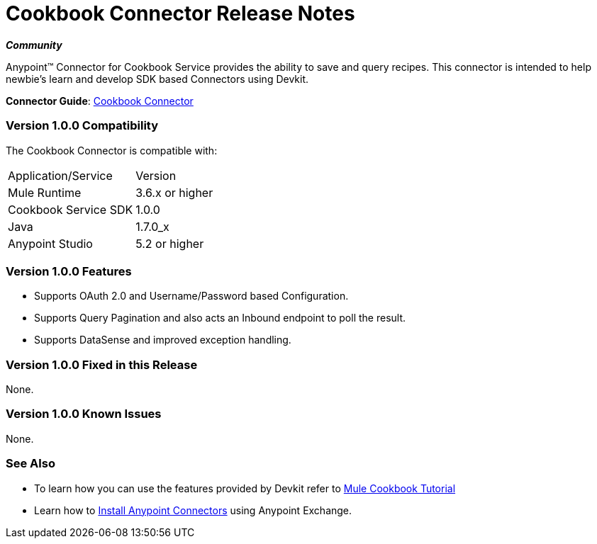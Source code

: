 = Cookbook Connector Release Notes
:keywords: anypoint studio, esb, connector, endpoint, cookbook

*_Community_*

Anypoint™ Connector for Cookbook Service provides the ability to save and query recipes.
This connector is intended to help newbie's learn and develop SDK based Connectors using Devkit.

*Connector Guide*: link:/mule-user-guide/v/3.7/cookbook-connector[Cookbook Connector]

=== Version 1.0.0 Compatibility

The Cookbook Connector is compatible with:

|===
|Application/Service|Version
|Mule Runtime|3.6.x or higher
|Cookbook Service SDK|1.0.0
|Java|1.7.0_x
|Anypoint Studio|5.2 or higher
|===

=== Version 1.0.0 Features

- Supports OAuth 2.0 and Username/Password based Configuration.
- Supports Query Pagination and also acts an Inbound endpoint to poll the result.
- Supports DataSense and improved exception handling.

=== Version 1.0.0 Fixed in this Release

None.

=== Version 1.0.0 Known Issues

None.

=== See Also

* To learn how you can use the features provided by Devkit refer to link:http://mulesoft.github.io/mule-cookbook-tutorial/[Mule Cookbook Tutorial]
* Learn how to link:/mule-fundamentals/v/3.7/anypoint-exchange[Install Anypoint Connectors] using Anypoint Exchange.
